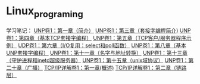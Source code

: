 * Linux_programing
学习笔记：
[[file:notes/Ch01.org][UNP卷1：第一章（简介）]]
[[file:notes/Ch03.org][UNP卷1：第三章（套接字编程简介)]]
[[file:notes/Ch04.org][UNP卷1：第四章（基本TCP套接字编程）]]
[[file:notes/Ch05.org][UNP卷1：第五章（TCP客户/服务器程序示例）]]
[[file:notes/Ch06.org][UDP卷1：第六章（I/O复用：select和poll函数）]]
[[file:notes/Ch08.org][UNP卷1：第八章（基本UNP套接字编程）]]
[[file:notes/Ch11.org][UNP卷1：第十一章（名字与地址转换）]]
[[file:notes/Ch13.org][UNP卷1：第十三章（守护进程和inetd超级服务器）]]
[[file:notes/Ch15][UNP卷1：第十五章（unix域协议）]]
[[file:notes/Ch20.org][UNP卷1：第二十章（广播）]]
[[file:notes/Ch21.org][TCP/IP详解卷1：第一章(概述)]]
[[file:notes/Ch22.org][TCP/IP详解卷1：第二章（链路层）]]
